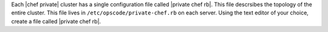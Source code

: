 .. The contents of this file may be included in multiple topics.
.. This file should not be changed in a way that hinders its ability to appear in multiple documentation sets.

Each |chef private| cluster has a single configuration file called |private chef rb|. This file descrsibes the topology of the entire cluster. This file lives in ``/etc/opscode/private-chef.rb`` on each server. Using the text editor of your choice, create a file called |private chef rb|.